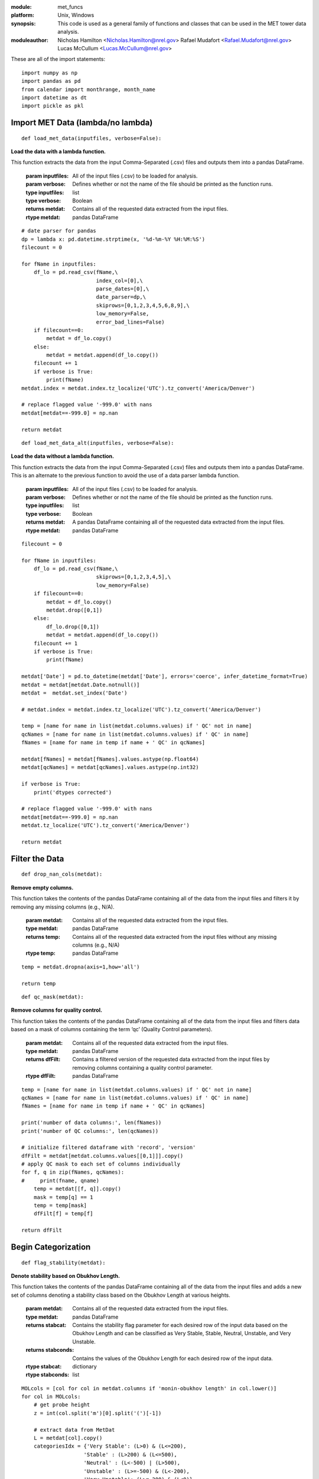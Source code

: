 :module: met_funcs
:platform: Unix, Windows
:synopsis: This code is used as a general family of functions and classes that can be used in the MET tower data analysis. 
:moduleauthor: Nicholas Hamilton <Nicholas.Hamilton@nrel.gov> Rafael Mudafort <Rafael.Mudafort@nrel.gov> Lucas McCullum <Lucas.McCullum@nrel.gov>   

These are all of the import statements:
::

    import numpy as np
    import pandas as pd
    from calendar import monthrange, month_name
    import datetime as dt
    import pickle as pkl


####################################
Import MET Data (lambda/no lambda)
####################################

::

    def load_met_data(inputfiles, verbose=False):
    
**Load the data with a lambda function.**

This function extracts the data from the input Comma-Separated (.csv) files and outputs them into a pandas DataFrame.
        
    :param inputfiles: All of the input files (.csv) to be loaded for analysis.

    :param verbose: Defines whether or not the name of the file should be printed as the function runs.

    :type inputfiles: list

    :type verbose: Boolean

    :returns metdat: Contains all of the requested data extracted from the input files.

    :rtype metdat: pandas DataFrame

::

    # date parser for pandas
    dp = lambda x: pd.datetime.strptime(x, '%d-%m-%Y %H:%M:%S')
    filecount = 0

    for fName in inputfiles:
        df_lo = pd.read_csv(fName,\
                            index_col=[0],\
                            parse_dates=[0],\
                            date_parser=dp,\
                            skiprows=[0,1,2,3,4,5,6,8,9],\
                            low_memory=False,
                            error_bad_lines=False)
        if filecount==0:
            metdat = df_lo.copy()
        else:
            metdat = metdat.append(df_lo.copy())
        filecount += 1
        if verbose is True:
            print(fName)
    metdat.index = metdat.index.tz_localize('UTC').tz_convert('America/Denver')   

    # replace flagged value '-999.0' with nans
    metdat[metdat==-999.0] = np.nan

    return metdat

::

    def load_met_data_alt(inputfiles, verbose=False):
    
**Load the data without a lambda function.**

This function extracts the data from the input Comma-Separated (.csv) files and outputs them into a pandas DataFrame. This is an alternate to the previous function to avoid the use of a data parser lambda function.
        
    :param inputfiles: All of the input files (.csv) to be loaded for analysis.

    :param verbose: Defines whether or not the name of the file should be printed as the function runs.

    :type inputfiles: list

    :type verbose: Boolean

    :returns metdat: A pandas DataFrame containing all of the requested data extracted from the input files.

    :rtype metdat: pandas DataFrame

::

    filecount = 0

    for fName in inputfiles:
        df_lo = pd.read_csv(fName,\
                            skiprows=[0,1,2,3,4,5],\
                            low_memory=False)
        if filecount==0:
            metdat = df_lo.copy()
            metdat.drop([0,1])
        else:
            df_lo.drop([0,1])
            metdat = metdat.append(df_lo.copy())
        filecount += 1
        if verbose is True:
            print(fName)

    metdat['Date'] = pd.to_datetime(metdat['Date'], errors='coerce', infer_datetime_format=True)
    metdat = metdat[metdat.Date.notnull()]
    metdat =  metdat.set_index('Date')

    # metdat.index = metdat.index.tz_localize('UTC').tz_convert('America/Denver')   

    temp = [name for name in list(metdat.columns.values) if ' QC' not in name]
    qcNames = [name for name in list(metdat.columns.values) if ' QC' in name]
    fNames = [name for name in temp if name + ' QC' in qcNames]
    
    metdat[fNames] = metdat[fNames].values.astype(np.float64)
    metdat[qcNames] = metdat[qcNames].values.astype(np.int32)

    if verbose is True:
        print('dtypes corrected')

    # replace flagged value '-999.0' with nans
    metdat[metdat==-999.0] = np.nan
    metdat.tz_localize('UTC').tz_convert('America/Denver')

    return metdat

####################################
Filter the Data
####################################

::

    def drop_nan_cols(metdat):
    
**Remove empty columns.**

This function takes the contents of the pandas DataFrame containing all of the data from the input files and filters it by removing any missing columns (e.g., N/A).
        
    :param metdat: Contains all of the requested data extracted from the input files.

    :type metdat: pandas DataFrame

    :returns temp: Contains all of the requested data extracted from the input files without any missing columns (e.g., N/A)

    :rtype temp: pandas DataFrame

::
    
    temp = metdat.dropna(axis=1,how='all')

    return temp
    
::

    def qc_mask(metdat):

**Remove columns for quality control.**

This function takes the contents of the pandas DataFrame containing all of the data from the input files and filters data based on a mask of columns containing the term ‘qc’ (Quality Control parameters). 
        
    :param metdat: Contains all of the requested data extracted from the input files.

    :type metdat: pandas DataFrame

    :returns dfFilt: Contains a filtered version of the requested data extracted from the input files by removing columns containing a quality control parameter. 

    :rtype dfFilt: pandas DataFrame

::

    temp = [name for name in list(metdat.columns.values) if ' QC' not in name]
    qcNames = [name for name in list(metdat.columns.values) if ' QC' in name]
    fNames = [name for name in temp if name + ' QC' in qcNames]
    
    print('number of data columns:', len(fNames))
    print('number of QC columns:', len(qcNames))
    
    # initialize filtered dataframe with 'record', 'version'
    dfFilt = metdat[metdat.columns.values[[0,1]]].copy()
    # apply QC mask to each set of columns individually
    for f, q in zip(fNames, qcNames):
    #     print(fname, qname)
        temp = metdat[[f, q]].copy()
        mask = temp[q] == 1
        temp = temp[mask]
        dfFilt[f] = temp[f]
        
    return dfFilt

###########################################
Begin Categorization
###########################################

::

    def flag_stability(metdat):
    
**Denote stability based on Obukhov Length.**

This function takes the contents of the pandas DataFrame containing all of the data from the input files and adds a new set of columns denoting a stability class based on the Obukhov Length at various heights.
        
    :param metdat: Contains all of the requested data extracted from the input files.

    :type metdat: pandas DataFrame

    :returns stabcat: Contains the stability flag parameter for each desired row of the input data based on the Obukhov Length and can be classified as Very Stable, Stable, Neutral, Unstable, and Very Unstable.

    :returns stabconds: Contains the values of the Obukhov Length for each desired row of the input data.

    :rtype stabcat: dictionary

    :rtype stabconds: list

::

    MOLcols = [col for col in metdat.columns if 'monin-obukhov length' in col.lower()]
    for col in MOLcols:
        # get probe height
        z = int(col.split('m')[0].split('(')[-1])

        # extract data from MetDat
        L = metdat[col].copy()
        categoriesIdx = {'Very Stable': (L>0) & (L<=200),
                        'Stable' : (L>200) & (L<=500),
                        'Neutral' : (L<-500) | (L>500),
                        'Unstable' : (L>=-500) & (L<-200),
                        'Very Unstable': (L>=-200) & (L<0)}

        # make new column
        newcolname = 'Stability Flag ({}m)'.format(z)
        metdat[newcolname] = np.nan
        for cat in categoriesIdx.keys():
            metdat.loc[categoriesIdx[cat],newcolname] = cat
    
    stabcat = {'stability flag': [x for x in metdat.columns if 'Stability Flag' in x]}
    stabconds = [x for x in categoriesIdx]
    
    return stabconds, stabcat

###########################################
Groom Data Based on Parameters
###########################################

::

    def groom_data(metdat, varcats):
    
**Trim data based on several parameters.**

This function takes the contents of the pandas DataFrame containing all of the data from the input files as well as a list of categories that are desired to be kept and outputs a statement displaying the remaining number of columns left after filtering. 

**Possible Edit**: This function could be divided into separate functions or could be made more general. Additionally the following code could be used…

::

    dropcols = True
    filter = [‘ti’, 'monin-obukhov length','temperature','gradient richarson']):
        
cont.
    :param metdat: Contains all of the requested data extracted from the input files.

    :param varcats: All the categories which are desired to be kept after filtering. 

    :type metdat: pandas DataFrame

    :type varcats: list

    :returns: A print statement displaying the number of columns after filtering for columns not contained in the list of desired columns, Turbulent Intensity, Obukhov Length, Sonic Temperature, and Gradient Richardson Number.

    :rtype: string

::

    ## drop columns
    keepcols = [v  for x in varcats for v in varcats[x]]
    dropcols = [col for col in metdat.columns if col not in keepcols]
    metdat.drop(dropcols, axis=1, inplace=True)

    # filter TI to where wind speed >= 1 m/s
    for ii,_ in enumerate(varcats['speed']):
        metdat.loc[metdat[varcats['speed'][ii]]<1,varcats['ti'][ii]] = np.nan

    # filter obhukov length
    for col in varcats['monin-obukhov length']:
        metdat.loc[np.abs(metdat[col])>2000, col] = np.nan
        
    # filter sonic temperatures (kelvins vs degrees C)
    for col in varcats['air temperature']:
        metdat.loc[np.abs(metdat[col])>200, col] = metdat.loc[np.abs(metdat[col])>200, col]-273

    # filter gradient richardson number
    for col in varcats['gradient richardson']:
        metdat.loc[np.abs(metdat[col])>20, col] = np.nan

    print('number of columns after filtering: {}'.format(len(metdat.columns)))

::

    def reject_outliers(data, m=5):
    
**Remove any outliers.**

This function takes the contents of the pandas DataFrame containing all of the data from a desired data file and outputs a filtered version by removing any outliers.
        
    :param data: Contains the desired data that is to be filtered for outliers.

    :param m: Denotes the number of standard deviations that are desired as a cutoff for defining outliers. 

    :type data: pandas DataFrame

    :type m: integer

    :returns data: A filtered version of the input data file by rejecting any outliers above *m* (5) standard deviations.

    :rtype data: pandas DataFrame

::

    return data[abs(data - np.mean(data)) < m * np.std(data)]

###########################################
Organize the Data
###########################################

::

    def categorize_fields(metdat, keeplist=None, excludelist=None):
    
**Categorize all of the fields of the data.**

This function takes the contents of the pandas DataFrame containing all of the data from a desired input data file and outputs the variable categories, units, labels for plotting, and strings for saving files and figures.
        
    :param metdat: A pandas DataFrame containing all of the requested data extracted from the input files.

    :param keeplist: A list containing all of the categories that are to be kept after filtering the desired input data.
       
    :param excludelist: A list containing all of the categories that are to be excluded after the filtering desired input data.

    :returns varcats: A dictionary containing all of the categories in the desired data.

    :returns varunits: A dictionary containing all of the units of the desired data.

    :returns varlabels: A dictionary containing all of the labels that will be used for plotting the desired data.

    :returns varsave: A dictionary containing all of the string values that will be used for saving files and figures of the desired data.

::
    
    colnames = metdat.columns
    
    temp = [x.split(' (')[0].lower() if '(u)' not in x and '(v)' not in x and '(w)' not in x else x.split(') (')[0].lower() + ')' for x in colnames]
    temp = set(temp)
    temp = list(temp)
    
    # remove unwanted fields
    if excludelist is not None:
        if excludelist is True:
            excludelist = categories_to_exclude()
        for excl in excludelist:
            for x in temp:
                if excl.lower() in x.lower():
                    ind = temp.index(x)
                    temp.pop(ind)
        temp.sort()
    
    # or keep only a select list
    if keeplist is not None:
        if keeplist is True:
            keeplist = categories_to_keep()
        temp = list(set(temp).intersection(keeplist))
        temp.sort()
    
    varcats = {cat:[x for x in colnames if x.lower().split(cat)[0]==''] for cat in temp}
    
    varcats['speed'] = [x for x in varcats['speed'] if 'speed (' in x.lower()]
    varcats['dissipation rate'] = [x for x in varcats['dissipation rate'] if 'sf' not in x.lower()]
    varcats['ti'] += [x for x in colnames if 'cup equivalent ti' in x.lower()]
    
    # units
    units = get_units()
    varunits = {cat: v for cat in varcats for x,v in units.items() if x.title() in cat.title()}

    # labels for plotting
    varlabels = {x: x.title()+' '+ varunits[x] for x in varcats}
    # a few ad hoc corrections
    varlabels['turbulent kinetic energy'] = 'TKE'+ varunits['turbulent kinetic energy']
    varlabels['direction'] = 'Wind ' + varlabels['direction']
    varlabels['speed'] = 'Wind ' + varlabels['speed']
    varlabels[ 'stability parameter z/l'] =  'Stability Parameter z/L [--]'

    # strings for saving files and figures
    varsave = {x: x.replace(' ','_').replace('/','') for x in varcats}
    
    return varcats, varunits, varlabels, varsave
    
::

    def get_catinfo(metdat):
    
**Get categorical information of the data.**

This function takes the contents of the pandas DataFrame containing all of the data from a desired input data file and returns a set containing all of the categories, units, labels for plotting, and strings for saving files and figures.
        
    :param metdat: A pandas DataFrame containing all of the requested data extracted from the input files.

    :returns catinfo: A set containing all of the categories, units, labels for plotting, and strings for saving files and figures for the desired data.
    
::

    varcats, varunits, varlabels, varsave = categorize_fields(metdat, keeplist=True)

    catinfo = {}
    catinfo['columns'] = varcats
    catinfo['units'] = varunits
    catinfo['labels'] = varlabels
    catinfo['save'] = varsave

    return catinfo

###########################################
Auxiliary Functions to Filter Data
###########################################     

::

    def categories_to_exclude():
    
**Define categories to exclude for filtering.**

This function does not take in any inputs but does output a list containing all of the categories that are chosen to be excluded from the desired input data.
        
    :param: None.

    :returns excats: A list containing all of the categories that are chosen to be excluded from the desired input data.

::

    excats = ['advection',
              'angle',
              'boom',
              'equivalent',
              'Log-Law',
              'Preciptation Sensor',
              'peak',
              'record',
              'spectral',
              'kaimal',
              'speed U',
              'SF_',
              'std. dev.',
              'surface','*',
              'structure',
              'total',
              'zero-crossing',
              'sigma',
              'd(t)',
              'Virtual',
              'Brunt',
              'height',
              'sigma',
              'version',
              'sensible',
              'potential',
              'zero-crossing integral length scale (u)',
              'peak coherent',
              '(SF_','zero-crossing',
              'boom',
              'speed u',
              'valid',
              'kaimal',
              'peak downward',
              'peak upward',
              'velocity structure']
    return excats

::

    def categories_to_keep():
    
**Define categories to keep for filtering.**

This function does not take in any inputs but does output a list containing all of the categories that are chosen to be included from the desired input data.
        
    :param: None.

    :returns keepcats: A list containing all of the categories that are chosen to be included from the desired input data.

::

    keepcats = ['air density',
                 'air pressure',
                 'air temperature',
                 'coherent tke',
                 # 'cov(u_w)',
                 # 'cov(w_t)',
                 'direction',
                 'dissipation rate',
                 'gradient richardson',
                 'integral length scale (u)',
                 'integral length scale (v)',
                 'integral length scale (w)',
                 # "mean(w't')",
                 # 'momentum flux',
                 'monin-obukhov length',
                 'relative humidity',
                 'speed',
                 # 'speed gradient richardson',
                 'stability flag',
                 'stability parameter z/l',
                 'ti',
                 'turbulent kinetic energy',
                 'wind shear',
                 'wind veer']
    return keepcats

###########################################
Code for Future Plotting
###########################################

::

    def get_units():
    
**Get units for the data.**

This function does not take in any inputs but does output a dictionary containing all of the units of the desired input data.
        
    :param: None.

    :returns units: A dictionary containing all of the units of the desired input data.

::

    units = {'density': r'[kg/m$^3$]',
             'pressure': r'[mmHg]',
             'temperature': r'[$^\circ C$]',
             'tke':r'[m$^2$/s$^2$]',
             'direction': r'[$^\circ$]',
             'dissipation': r'[m$^2$/s$^3$]',
             'richardson': r'[--]',
             'length': r'[m]',
             'humidity': r'[%]',
             'speed': r'[m/s]',
             'stability parameter z/l': r'[--]',
             'ti': r'[%]',
             'turbulent kinetic energy': r'[m$^2$/s$^2$]',
             'shear': r'[--]',
             'veer': r'[$^\circ$]',
             'flag': r'[--]'}
    return units

::

    def make_datetime_vector(filename, span=10, freq=20.0):
    
**Generate a time range for the data.**

This function takes inputs from filenames of the form ‘%m_%d_%y_%H_%M_%S_%U.mat' of the desired span and frequency of data and generates a vector for the date and time for the data.
        
    :param filename: A string denoting the desired file name for the input data.

    :param span: An integer value used to define the span of the data included in the filename (Minutes).

    :returns timerange: A pandas DatetimeIndex value used to define the range of times with which the data covers.

::

    # caluclate number of data (periods) in file
    periods = int(span*60*freq)
    
    # format frequency as a string denoting resolution in microseconds
    freq = '{}U'.format(int(1000000/freq))
    
    # make start time as datetime.datetime from filename
    starttime = list(map(int,filename.strip('.mat').split('_')))
    starttime = dt.datetime(starttime[2],starttime[0],starttime[1],
                                  starttime[3],starttime[4],starttime[5])
    
    # get timerange as vector of datetimes
    timerange = pd.date_range(start=starttime, periods=periods, freq=freq)
    
    return timerange

#############################################
Refine for Specific Height and IEC Standards
#############################################

::

    def make_dataframe_for_height(inputdata, timerange, probeheight=74, include_UTC=False):

**Generate a DataFrame based on the probe height.**

This function takes inputs from desired input data and returns a pandas DataFrame containing all of the desired data at the given probe height including wind speed, wind direction, and the date and timestamps of the input data.
        
    :param inputdata: A dictionary containing all of the desired input data.

    :param timerange: A pandas DatetimeIndex value used to define the range of times with which the data covers.

    :param probeheight: An integer or float value used to define the desired height of the probe from which to begin data analysis (m). 

    :param include_UTC: A Boolean value used to determine whether or not an UTC timestamp is desired of the form ‘time_UTC’. 

    :returns sonicdat: A pandas DataFrame containing all of the desired data at the given probe height including wind speed, wind direction, and the date and timestamps of the input data.

::

    # select all variables at a given height
    varnames = list(inputdata.keys())
    varnames = [var for var in varnames if str(probeheight) in var]
    # get windspeed variable
    temp = [var for var in varnames if 'WS' in var]
    temp.extend([var for var in varnames if 'CupEqHorizSpeed' in var])
    # get winddirection variable     
    temp.extend([var for var in varnames if 'WD' in var])
    temp.extend([var for var in varnames if 'direction' in var])
    # include the UTC time
    if include_UTC is True:
        temp.append('time_UTC')
    
    # get variables of interest into a new dict
    sonicdat = {var: inputdata[var][0][0][0].squeeze() for var in temp}
    # make a Pandas DataFrame
    sonicdat = pd.DataFrame.from_dict(sonicdat)
    # setup datetime index
    sonicdat['datetime'] = timerange[0:len(sonicdat.index)]
    sonicdat.set_index('datetime', inplace=True)
    sonicdat.index.to_datetime()

    sonicdat = sonicdat.rename(index=str, columns={temp[0]:'WS', temp[1]:'WD'})

    return sonicdat

::

    def setup_IEC_params(sonicdat, probeheight=100):
    
**Establish IEC parameters.**

This function takes inputs from a pandas DataFrame containing all of the desired data at the given probe height and establishes all of the International Electrotechnical Commission (IEC) parameters for the given input data and probe height. 
        
    :param sonicdat: A pandas DataFrame containing all of the desired data at the given probe height including wind speed, wind direction, and the date and timestamps of the input data.

    :param probeheight: An integer or float value used to define the desired height of the probe from which to begin data analysis (m).  

    :returns params: A dictionary containing all of the parameters established by the IEC for the given input data and probe height. 

::
    
    ### quantities of interest for IEC 
    # turbulence estimate over period, standard deviation of cupspeed
    # filter wind directions that cross the 360/0 threshold
    if sonicdat['WD'].mean() > 180:
        sonicdat.loc[sonicdat['WD'] < 100,'WD'] += 360
    else:
       sonicdat.loc[sonicdat['WD'] > 350,'WD'] += -360
    
    ######## parameters
    ### IEC parameters
    params = {'turbclass': 'IA'}
    # Based on IEC Class IA
    params['Vref'] = 50.0 #m/s
    params['Iref'] = 0.16 # turbulence intensity
    # 'average' velocity
    params['Vave'] = 0.2*params['Vref']
    # shear exponent
    params['alpha'] = 0.2
    # longitudinal turbulence scale parameter
    if probeheight < 60:
        params['Lambda_1'] = 0.7*probeheight # m
    else:
        params['Lambda_1'] = 42 # m
    # shear exponent
    params['alpha'] = 0.2
    params['beta'] = 6.4
    
    ### data parameters
    # NREL GE1.5MW rotor diameter
    params['D'] = 80
    # sampling frequency
    params['freq'] = 20 # Hz
    # probe height
    params['probeheight'] = probeheight
    ### normal wind profile model
    params['zhub'] = 80 # m
    # 'hub' height velocity (really just mean probe velocity)
    params['vhub'] = sonicdat['WS'].mean() # m/s
    # dummy vertical coordinate
    params['z'] = np.linspace(0,120,120)
    # standard normal velocity profile
    params['vprofile'] = params['vhub']*(params['z']/params['zhub'])**params['alpha']
    params['sigma_data'] = sonicdat['WS'].std()

    ### Normal Wind speed distributions
    # dummy velocity data
    params['vrange'] = np.linspace(0,params['Vref'],100)
    # velocity probability density function
    params['pdf'] = params['vrange']/(params['Vave']**2)* \
        np.exp(-np.pi*params['vrange']**2/(np.sqrt(2)*params['Vave']**2))
    # velocity cumulative probability density function
    params['cdf'] = 1.0-np.exp(-np.pi* (params['vrange']/(2*params['Vave']))**2)
    
    # Extreme wind speed model (EWM)
    params['Ve50'] = 1.4*params['Vref']*(params['probeheight']/params['zhub'])**(0.11)
    params['Ve01'] = 0.8*params['Ve50']

    return params

###########################################
Find Extreme Events
###########################################

::

    def find_EWM_events(sonicdat, params):
    
**Find extreme wind speed events.**

This function takes inputs from a pandas DataFrame containing all of the desired data and International Electrotechnical Commission (IEC) parameters at the given probe height, determines extreme wind speed events, and returns the findings in lists separating one-year and 50-year events. These lists will be concatenated to a larger list which will be used to index files later.
        
    :param sonicdat: A pandas DataFrame containing all of the desired data at the given probe height including wind speed, wind direction, and the date and timestamps of the input data.

    :param params: A dictionary containing all of the parameters established by the IEC for the given input data and probe height.

    :returns Ve01eventfound: A list of all the extreme wind events higher than within the past year.

    :returns Ve50eventfound: A list of all the extreme wind events higher than within the past 50 years.

::

    # Compare extreme wind speeds to data
    # extract df of events
    Ve50eventfound = sonicdat[sonicdat['WS'] > params['Ve50']]
    Ve01eventfound = sonicdat[sonicdat['WS'] > params['Ve01']]

    
    return Ve01eventfound, Ve50eventfound

::

    def find_EOG_events(sonicdat, params, T=10.5):
    
**Find extreme operating wind gust events.**

This function takes inputs from a pandas DataFrame containing all of the desired data and International Electrotechnical Commission (IEC) parameters at the given period for search, determines extreme operating wind gust events, and returns the findings in an object which can be used to index files later.
        
    :param sonicdat: A pandas DataFrame containing all of the desired data at the given probe height including wind speed, wind direction, and the date and timestamps of the input data.

    :param params: A dictionary containing all of the parameters established by the IEC for the given input data and probe height.

    :param T: A float used to define the period for search (Seconds).

    :returns EOGeventfound: An object used to store any significant extreme operating wind gust events.

::

    t = np.linspace(0,T,100)

    # Compare maximum gust speed to data
    # if an extreme events occurs, append time to list
    EOGeventfound = pd.DataFrame()

    for itime in range(0,len(sonicdat),int(T*params['freq'])):
    # for itime, tempspeed in sonicdat['WS'].iloc[::int(T*params['freq'])].items():
        
        # extract 6 second slice of direction data
        vslice = sonicdat.iloc[itime:itime+int(T*params['freq'])]

        # standard velocity variance
        sigma_1 = params['Iref']*(0.75*vslice['WS'].mean() + 5.6)

        Vgust = np.min([1.35*(params['Ve01']-vslice['WS'].iloc[0]), \
                    3.3*(sigma_1/(1+0.1*params['D']/params['Lambda_1']))])
        Vgust = vslice['WS'].iloc[0]-0.37*Vgust*np.sin(3*np.pi*t/T)*(1-np.cos(2*np.pi*t/T))
        
        # test 
        Vgusttest = vslice[vslice['WS'] > Vgust.max()]
        # index times of EOG events
        if len(Vgusttest) > 0:
            temp = pd.DataFrame([[vslice['WS'].iloc[0],vslice['WS'].max(),vslice['WS'].min(),\
                                    vslice['WD'].iloc[0],vslice['WD'].max(),vslice['WD'].min()]], \
                                columns=['WS','WSmax','WSmin','WD','WDmax','WDmin'], index=vslice.index[0:1])
            EOGeventfound = pd.concat([EOGeventfound, temp])

    return EOGeventfound

::

    def find_ETM_events(sonicdat, params):
    
**Find extreme turbulence model events.**

This function takes inputs from a pandas DataFrame containing all of the desired data and International Electrotechnical Commission (IEC) parameters at the given period for search, determines extreme turbulence model events, and returns the findings in an object which can be used to index files later.
        
    :param sonicdat: A pandas DataFrame containing all of the desired data at the given probe height including wind speed, wind direction, and the date and timestamps of the input data.

    :param params: A dictionary containing all of the parameters established by the IEC for the given input data and probe height.

    :returns ETMeventfound: An object used to store any significant extreme turbulence model events.
    
::

    # Extreme turbulence model
    c = 2 # m/s
    sigmatest = c*params['Iref']*(0.072*(params['Vave']/c+3)*(params['vhub']/c+4)+10)

    # Compare maximum turbulence to data
    # if an extreme event occurs, append filename to list
    sigmatest = params['sigma_data'] > sigmatest
    ETMeventfound = pd.DataFrame()
    if sigmatest:
        temp = pd.DataFrame([[sonicdat['WS'].iloc[0],sonicdat['WS'].max(),sonicdat['WS'].min(),\
                                    sonicdat['WD'].iloc[0],sonicdat['WD'].max(),sonicdat['WD'].min()]], \
                                columns=['WS','WSmax','WSmin','WD','WDmax','WDmin'], index=sonicdat.index[0:1])
        ETMeventfound = pd.concat([ETMeventfound, temp])
        
    return ETMeventfound

::

    def find_EDC_events(sonicdat, params, T = 6):

**Find extreme wind direction change events.**

This function takes inputs from a pandas DataFrame containing all of the desired data and International Electrotechnical Commission (IEC) parameters at the given period for search, determines extreme wind direction change events, and returns the findings in an object which can be used to index files later.
	
    :param sonicdat: A pandas DataFrame containing all of the desired data at the given probe height including wind speed, wind direction, and the date and timestamps of the input data.

    :param params: A dictionary containing all of the parameters established by the IEC for the given input data and probe height.

	:param T: A float used to define the period for search (Seconds).

    :returns EDCeventfound: An object used to store any significant extreme wind direction change events.

::

    # seconds * sampling freq
    stride = int(T*params['freq'])
    
    # index times of EDC events
    EDCeventfound = pd.DataFrame()
    for itime in range(0,len(sonicdat),stride):
    # for itime, tempspeed in sonicdat['WS'].iloc[::int(T*params['freq'])].items():
        
        # extract 6 second slice of direction data
        vslice = sonicdat.iloc[itime:itime+stride]
        
        sigma_1 = params['Iref']*(0.75*vslice['WS'].mean() + 5.6)
        
        # Maximum allowable change in wind direction over a 6 second period
        theta_e = np.degrees(4*np.arctan(sigma_1/(vslice['WS'].iloc[0]*(1+0.1*params['D']/params['Lambda_1']))))
            
        # test 
        if np.abs(vslice['WD'].iloc[0] - vslice['WD'].iloc[stride-1]) > theta_e:
            temp = pd.DataFrame([[vslice['WS'].iloc[0],vslice['WS'].max(),vslice['WS'].min(),\
                                    vslice['WD'].iloc[0],vslice['WD'].max(),vslice['WD'].min()]], \
                                columns=['WS','WSmax','WSmin','WD','WDmax','WDmin'], index=vslice.index[0:1])
            EDCeventfound = pd.concat([EDCeventfound, temp])
        
    return EDCeventfound

::

    def find_ECD_events(sonicdat, params, T = 10):
    
**Find extreme coherent wind gust with wind direction change events.**

This function takes inputs from a pandas DataFrame containing all of the desired data and International Electrotechnical Commission (IEC) parameters at the given period for search, determines extreme coherent wind gust with wind direction change events, and returns the findings in an object which can be used to index files later.
        
    :param sonicdat: A pandas DataFrame containing all of the desired data at the given probe height including wind speed, wind direction, and the date and timestamps of the input data.

    :param params: A dictionary containing all of the parameters established by the IEC for the given input data and probe height.

    :param T: A float used to define the period for search (Seconds).

    :returns ECDeventfound: An object used to store any significant extreme coherent wind gust with wind direction change events.

::

    # Extreme coherent gust with direction change (ECD)
    
    # extreme coherent gust velocity magnitude (delta)
    Vcg = 15 # m/s See IEC standards
    # T seconds at 20 Hz
    t = np.linspace(0,10,int(T*params['freq']))
    stride = int(T*params['freq'])
    
    # function forms of coherent gust velocity and direction
    # vzt = cupspeed[starttime] + 0.5*Vcg*(1-np.cos(np.pi*t/T))
    # thetat = winddir[starttime] + 0.5*Vcg*(1-np.cos(np.pi*t/T))

    # scan for ECD
    # index times of EDC events
    ECDeventfound = pd.DataFrame()
    for itime in range(0,len(sonicdat),stride):
    # for itime, tempspeed in sonicdat['WS'].iloc[::int(T*params['freq'])].items():
        
        # extract 6 second slice of direction data
        vslice = sonicdat.iloc[itime:itime+stride]

        # start and end velocities
        vstart = vslice['WS'].iloc[0]
        vend = vslice['WS'].iloc[stride-1]

        # extreme  cohcerent gust velocity change
        V_ECD = vstart + Vcg

        # test for wind speed condition
        if vend >= V_ECD:
            # start and end directions
            dstart = vslice['WD'].iloc[0]
            dend = vslice['WD'].iloc[stride]

            # extreme  cohcerent gust direction change
            if params['vhub'] < 4:
                theta_cg = 180 # degrees
            elif params['vhub'] < params['Vref']:
                theta_cg = 720/params['vhub'] # degrees
            
            # test for wind direction condition
            
            if np.abs(dend-dstart) > theta_cg:
                temp = pd.DataFrame([[vslice['WS'].iloc[0],vslice['WS'].max(),vslice['WS'].min(),\
                                    vslice['WD'].iloc[0],vslice['WD'].max(),vslice['WD'].min()]], \
                                columns=['WS','WSmax','WSmin','WD','WDmax','WDmin'], index=vslice.index[0:1])
                ECDeventfound = pd.concat([ECDeventfound, temp])
        
    return ECDeventfound

::

    def find_EWS_events(sonicdat, params, T = 12):
    
**Find extreme coherent wind shear events.**

This function takes inputs from a pandas DataFrame containing all of the desired data and International Electrotechnical Commission (IEC) parameters at the given period for search, determines extreme coherent wind shear events, and returns the findings in an object which can be used to index files later.
        
    :param sonicdat: A pandas DataFrame containing all of the desired data at the given probe height including wind speed, wind direction, and the date and timestamps of the input data.

    :param params: A dictionary containing all of the parameters established by the IEC for the given input data and probe height.

    :param T: A float used to define the period for search (Seconds).

    :returns EWSeventfound: An object used to store any significant extreme wind shear events.
    
::

    # Extreme wind shear (EWS)

    # extreme coherent gust velocity magnitude
    Vcg = 15 # m/s
    # T seconds at 20 Hz
    t = np.linspace(0,T,int(T*params['freq']))
    stride = int(T*params['freq'])

    # # transient horizontal shear (not applicable in our data...)
    # v_horz_pos = vhub*(probeheight/zhub)**alpha + ((probeheight-zhub)/D)*(2.5 + 0.2*beta*sigma_1*(D/Lambda_1)**0.25)*(1-np.cos(np.pi*T/T))

    # scan for EWS
    EWSeventfound = pd.DataFrame()
    for itime in range(0,len(sonicdat),stride):

        # extract 6 second slice of direction data
        vslice = sonicdat.iloc[itime:itime+stride]
        
        sigma_1 = params['Iref']*(0.75*vslice['WS'].mean() + 5.6)
        
        extreme = ((params['probeheight']-params['zhub'])/params['D'])*\
            (2.5 + 0.2*params['beta']*sigma_1*(params['D']/params['Lambda_1'])**0.25)\
            *(1-np.cos(np.pi*T/T))

        # transient vertical shear
        v_vert_pos = vslice['WS'].iloc[0]*(params['probeheight']/params['zhub'])**params['alpha'] + extreme
        v_vert_neg = vslice['WS'].iloc[0]*(params['probeheight']/params['zhub'])**params['alpha'] - extreme
    
        # test
        vtest = vslice['WS'][(vslice['WS'] > v_vert_pos) & (vslice['WS'] < v_vert_neg)]

        if len(vtest) > 0:
            temp = pd.DataFrame([[vslice['WS'].iloc[0],vslice['WS'].max(),vslice['WS'].min(),\
                                    vslice['WD'].iloc[0],vslice['WD'].max(),vslice['WD'].min()]], \
                                columns=['WS','WSmax','WSmin','WD','WDmax','WDmin'], index=vslice.index[0:1])
            EWSeventfound = pd.concat([EWSeventfound, temp])
    
        
    return EWSeventfound

##########################################
End of Code
##########################################